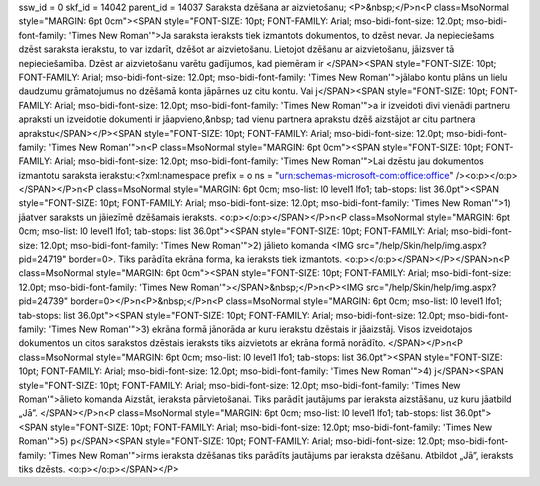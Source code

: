ssw_id = 0skf_id = 14042parent_id = 14037Saraksta dzēšana ar aizvietošanu;<P>&nbsp;</P>\n<P class=MsoNormal style="MARGIN: 6pt 0cm"><SPAN style="FONT-SIZE: 10pt; FONT-FAMILY: Arial; mso-bidi-font-size: 12.0pt; mso-bidi-font-family: \'Times New Roman\'">Ja saraksta ieraksts tiek izmantots dokumentos, to dzēst nevar. Ja nepieciešams dzēst saraksta ierakstu, to var izdarīt, dzēšot ar aizvietošanu. Lietojot dzēšanu ar aizvietošanu, jāizsver tā nepieciešamība. Dzēst ar aizvietošanu varētu gadījumos, kad piemēram ir </SPAN><SPAN style="FONT-SIZE: 10pt; FONT-FAMILY: Arial; mso-bidi-font-size: 12.0pt; mso-bidi-font-family: \'Times New Roman\'">jālabo kontu plāns un lielu daudzumu grāmatojumus no dzēšamā konta jāpārnes uz citu kontu. Vai j</SPAN><SPAN style="FONT-SIZE: 10pt; FONT-FAMILY: Arial; mso-bidi-font-size: 12.0pt; mso-bidi-font-family: \'Times New Roman\'">a ir izveidoti divi vienādi partneru apraksti un izveidotie dokumenti ir jāapvieno,&nbsp; tad vienu partnera aprakstu dzēš aizstājot ar citu partnera aprakstu</SPAN></P><SPAN style="FONT-SIZE: 10pt; FONT-FAMILY: Arial; mso-bidi-font-size: 12.0pt; mso-bidi-font-family: \'Times New Roman\'">\n<P class=MsoNormal style="MARGIN: 6pt 0cm"><SPAN style="FONT-SIZE: 10pt; FONT-FAMILY: Arial; mso-bidi-font-size: 12.0pt; mso-bidi-font-family: \'Times New Roman\'">Lai dzēstu jau dokumentos izmantotu saraksta ierakstu:<?xml:namespace prefix = o ns = "urn:schemas-microsoft-com:office:office" /><o:p></o:p></SPAN></P>\n<P class=MsoNormal style="MARGIN: 6pt 0cm; mso-list: l0 level1 lfo1; tab-stops: list 36.0pt"><SPAN style="FONT-SIZE: 10pt; FONT-FAMILY: Arial; mso-bidi-font-size: 12.0pt; mso-bidi-font-family: \'Times New Roman\'">1) jāatver saraksts un jāiezīmē dzēšamais ieraksts. <o:p></o:p></SPAN></P>\n<P class=MsoNormal style="MARGIN: 6pt 0cm; mso-list: l0 level1 lfo1; tab-stops: list 36.0pt"><SPAN style="FONT-SIZE: 10pt; FONT-FAMILY: Arial; mso-bidi-font-size: 12.0pt; mso-bidi-font-family: \'Times New Roman\'">2) jālieto komanda <IMG src="/help/Skin/help/img.aspx?pid=24719" border=0>. Tiks parādīta ekrāna forma, ka ieraksts tiek izmantots. <o:p></o:p></SPAN></P></SPAN>\n<P class=MsoNormal style="MARGIN: 6pt 0cm"><SPAN style="FONT-SIZE: 10pt; FONT-FAMILY: Arial; mso-bidi-font-size: 12.0pt; mso-bidi-font-family: \'Times New Roman\'"></SPAN>&nbsp;</P>\n<P><IMG src="/help/Skin/help/img.aspx?pid=24739" border=0></P>\n<P>&nbsp;</P>\n<P class=MsoNormal style="MARGIN: 6pt 0cm; mso-list: l0 level1 lfo1; tab-stops: list 36.0pt"><SPAN style="FONT-SIZE: 10pt; FONT-FAMILY: Arial; mso-bidi-font-size: 12.0pt; mso-bidi-font-family: \'Times New Roman\'">3) ekrāna formā jānorāda ar kuru ierakstu dzēstais ir jāaizstāj. Visos izveidotajos dokumentos un citos sarakstos dzēstais ieraksts tiks aizvietots ar ekrāna formā norādīto. </SPAN></P>\n<P class=MsoNormal style="MARGIN: 6pt 0cm; mso-list: l0 level1 lfo1; tab-stops: list 36.0pt"><SPAN style="FONT-SIZE: 10pt; FONT-FAMILY: Arial; mso-bidi-font-size: 12.0pt; mso-bidi-font-family: \'Times New Roman\'">4) j</SPAN><SPAN style="FONT-SIZE: 10pt; FONT-FAMILY: Arial; mso-bidi-font-size: 12.0pt; mso-bidi-font-family: \'Times New Roman\'">ālieto komanda Aizstāt, ieraksta pārvietošanai. Tiks parādīt jautājums par ieraksta aizstāšanu, uz kuru jāatbild „Jā”. </SPAN></P>\n<P class=MsoNormal style="MARGIN: 6pt 0cm; mso-list: l0 level1 lfo1; tab-stops: list 36.0pt"><SPAN style="FONT-SIZE: 10pt; FONT-FAMILY: Arial; mso-bidi-font-size: 12.0pt; mso-bidi-font-family: \'Times New Roman\'">5) p</SPAN><SPAN style="FONT-SIZE: 10pt; FONT-FAMILY: Arial; mso-bidi-font-size: 12.0pt; mso-bidi-font-family: \'Times New Roman\'">irms ieraksta dzēšanas tiks parādīts jautājums par ieraksta dzēšanu. Atbildot „Jā”, ieraksts tiks dzēsts. <o:p></o:p></SPAN></P>